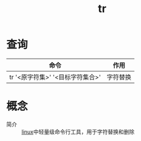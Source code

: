 :PROPERTIES:
:ID:       5258958b-ca0f-4772-a58d-d59d265a8c93
:END:
#+title: tr

* 查询
| 命令                             | 作用     |
|----------------------------------+----------|
| tr '<原字符集>' '<目标字符集合>' | 字符替换 |



* 概念
- 简介 :: [[id:ec7aef91-2628-4ba9-b300-16652314877f][linux]]中轻量级命令行工具，用于字符替换和删除
